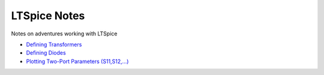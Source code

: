===============
 LTSpice Notes
===============

Notes on adventures working with LTSpice

- `Defining Transformers <transformers.rst>`_
- `Defining Diodes <diodes.rst>`_
- `Plotting Two-Port Parameters (S11,S12,...) <Sparams.rst>`_

